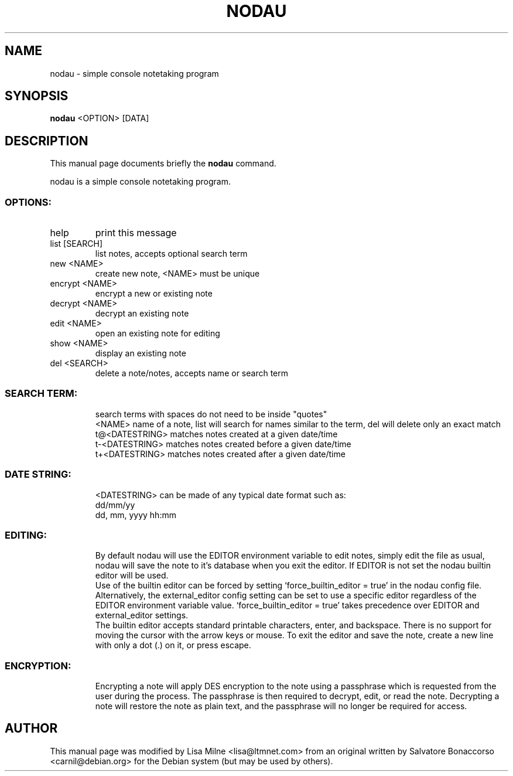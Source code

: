 .TH NODAU "1" "April 2012"
.SH NAME
nodau \- simple console notetaking program
.SH SYNOPSIS
.B nodau
<OPTION> [DATA]
.SH DESCRIPTION
This manual page documents briefly the
.B nodau
command.
.PP
nodau is a simple console notetaking program.
.br
.SS "OPTIONS:"
.TP
help
print this message
.TP
list [SEARCH]
list notes, accepts optional search term
.TP
new <NAME>
create new note, <NAME> must be unique
.TP
encrypt <NAME>
encrypt a new or existing note
.TP
decrypt <NAME>
decrypt an existing note
.TP
edit <NAME>
open an existing note for editing
.TP
show <NAME>
display an existing note
.TP
del <SEARCH>
delete a note/notes, accepts name or search term
.SS "SEARCH TERM:"
.IP
search terms with spaces do not need to be inside "quotes"
.br
<NAME>          name of a note, list will search for names
similar to the term, del will delete only an exact match
.br
t@<DATESTRING>  matches notes created at a given date/time
.br
t\-<DATESTRING>  matches notes created before a given date/time
.br
t+<DATESTRING>  matches notes created after a given date/time
.SS "DATE STRING:"
.IP
<DATESTRING> can be made of any typical date format such as:
.br
dd/mm/yy
.br
dd, mm, yyyy hh:mm
.SS "EDITING:"
.IP
By default nodau will use the EDITOR environment variable to
edit notes, simply edit the file as usual, nodau will save the
note to it's database when you exit the editor. If EDITOR is not
set the nodau builtin editor will be used.
.br
Use of the builtin editor can be forced by setting
`force_builtin_editor = true' in the nodau config file.
Alternatively, the external_editor config setting can be set to
use a specific editor regardless of the EDITOR environment
variable value. `force_builtin_editor = true' takes precedence
over EDITOR and external_editor settings.
.br
The builtin editor accepts standard printable characters, enter,
and backspace. There is no support for moving the cursor with
the arrow keys or mouse. To exit the editor and save the note,
create a new line with only a dot (.) on it, or press escape.
.SS "ENCRYPTION:"
.IP
Encrypting a note will apply DES encryption to the note using a
passphrase which is requested from the user during the process.
The passphrase is then required to decrypt, edit, or read the
note. Decrypting a note will restore the note as plain text, and
the passphrase will no longer be required for access.
.PP
.SH AUTHOR
This manual page was modified by Lisa Milne <lisa@ltmnet.com> from
an original written by Salvatore Bonaccorso <carnil@debian.org>
for the Debian system (but may be used by others).

